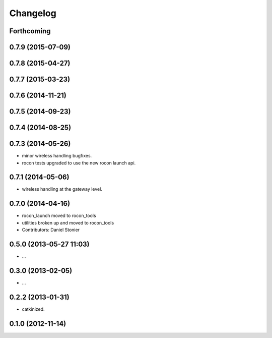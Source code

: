 Changelog
=========

Forthcoming
-----------

0.7.9 (2015-07-09)
------------------

0.7.8 (2015-04-27)
------------------

0.7.7 (2015-03-23)
------------------

0.7.6 (2014-11-21)
------------------

0.7.5 (2014-09-23)
------------------

0.7.4 (2014-08-25)
------------------

0.7.3 (2014-05-26)
------------------
* minor wireless handling bugfixes.
* rocon tests upgraded to use the new rocon launch api.

0.7.1 (2014-05-06)
------------------
* wireless handling at the gateway level.

0.7.0 (2014-04-16)
------------------
* rocon_launch moved to rocon_tools
* utilities broken up and moved to rocon_tools
* Contributors: Daniel Stonier

0.5.0 (2013-05-27 11:03)
------------------------
* ...

0.3.0 (2013-02-05)
------------------
* ...

0.2.2 (2013-01-31)
------------------
* catkinized.

0.1.0 (2012-11-14)
------------------
